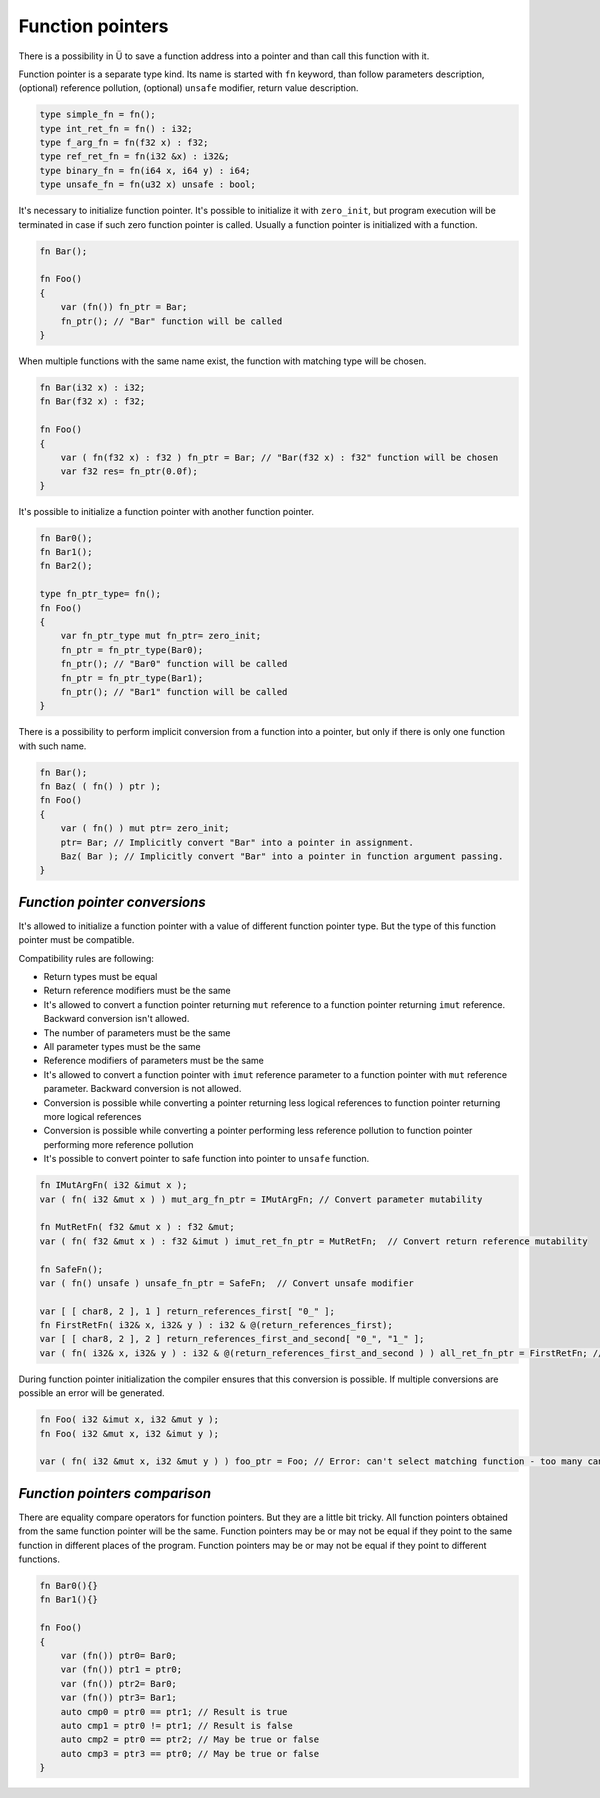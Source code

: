 Function pointers
=================

There is a possibility in Ü to save a function address into a pointer and than call this function with it.

Function pointer is a separate type kind.
Its name is started with ``fn`` keyword, than follow parameters description, (optional) reference pollution, (optional) ``unsafe`` modifier, return value description.

.. code-block:: u_spr

   type simple_fn = fn();
   type int_ret_fn = fn() : i32;
   type f_arg_fn = fn(f32 x) : f32;
   type ref_ret_fn = fn(i32 &x) : i32&;
   type binary_fn = fn(i64 x, i64 y) : i64;
   type unsafe_fn = fn(u32 x) unsafe : bool;

It's necessary to initialize function pointer.
It's possible to initialize it with ``zero_init``, but program execution will be terminated in case if such zero function pointer is called.
Usually a function pointer is initialized with a function.

.. code-block:: u_spr

   fn Bar();
   
   fn Foo()
   {
       var (fn()) fn_ptr = Bar;
       fn_ptr(); // "Bar" function will be called
   }

When multiple functions with the same name exist, the function with matching type will be chosen.

.. code-block:: u_spr

   fn Bar(i32 x) : i32;
   fn Bar(f32 x) : f32;
   
   fn Foo()
   {
       var ( fn(f32 x) : f32 ) fn_ptr = Bar; // "Bar(f32 x) : f32" function will be chosen
       var f32 res= fn_ptr(0.0f);
   }

It's possible to initialize a function pointer with another function pointer.

.. code-block:: u_spr

   fn Bar0();
   fn Bar1();
   fn Bar2();
   
   type fn_ptr_type= fn();
   fn Foo()
   {
       var fn_ptr_type mut fn_ptr= zero_init;
       fn_ptr = fn_ptr_type(Bar0);
       fn_ptr(); // "Bar0" function will be called
       fn_ptr = fn_ptr_type(Bar1);
       fn_ptr(); // "Bar1" function will be called
   }

There is a possibility to perform implicit conversion from a function into a pointer, but only if there is only one function with such name.

.. code-block:: u_spr

   fn Bar();
   fn Baz( ( fn() ) ptr );
   fn Foo()
   {
       var ( fn() ) mut ptr= zero_init;
       ptr= Bar; // Implicitly convert "Bar" into a pointer in assignment.
       Baz( Bar ); // Implicitly convert "Bar" into a pointer in function argument passing.
   }


******************************
*Function pointer conversions*
******************************

It's allowed to initialize a function pointer with a value of different function pointer type.
But the type of this function pointer must be compatible.

Compatibility rules are following:

* Return types must be equal
* Return reference modifiers must be the same
* It's allowed to convert a function pointer returning ``mut`` reference to a function pointer returning ``imut`` reference. Backward conversion isn't allowed.
* The number of parameters must be the same
* All parameter types must be the same
* Reference modifiers of parameters must be the same
* It's allowed to convert a function pointer with ``imut`` reference parameter to a function pointer with ``mut`` reference parameter. Backward conversion is not allowed.
* Conversion is possible while converting a pointer returning less logical references to function pointer returning more logical references
* Conversion is possible while converting a pointer performing less reference pollution to function pointer performing more reference pollution
* It's possible to convert pointer to safe function into pointer to ``unsafe`` function.

.. code-block:: u_spr

   fn IMutArgFn( i32 &imut x );
   var ( fn( i32 &mut x ) ) mut_arg_fn_ptr = IMutArgFn; // Convert parameter mutability
   
   fn MutRetFn( f32 &mut x ) : f32 &mut;
   var ( fn( f32 &mut x ) : f32 &imut ) imut_ret_fn_ptr = MutRetFn;  // Convert return reference mutability
   
   fn SafeFn();
   var ( fn() unsafe ) unsafe_fn_ptr = SafeFn;  // Convert unsafe modifier
   
   var [ [ char8, 2 ], 1 ] return_references_first[ "0_" ];
   fn FirstRetFn( i32& x, i32& y ) : i32 & @(return_references_first);
   var [ [ char8, 2 ], 2 ] return_references_first_and_second[ "0_", "1_" ];
   var ( fn( i32& x, i32& y ) : i32 & @(return_references_first_and_second ) ) all_ret_fn_ptr = FirstRetFn; // Convert with different return references

During function pointer initialization the compiler ensures that this conversion is possible.
If multiple conversions are possible an error will be generated.

.. code-block:: u_spr

   fn Foo( i32 &imut x, i32 &mut y );
   fn Foo( i32 &mut x, i32 &imut y );
   
   var ( fn( i32 &mut x, i32 &mut y ) ) foo_ptr = Foo; // Error: can't select matching function - too many candidates


******************************
*Function pointers comparison*
******************************

There are equality compare operators for function pointers.
But they are a little bit tricky.
All function pointers obtained from the same function pointer will be the same.
Function pointers may be or may not be equal if they point to the same function in different places of the program.
Function pointers may be or may not be equal if they point to different functions.

.. code-block:: u_spr

   fn Bar0(){}
   fn Bar1(){}
   
   fn Foo()
   {
       var (fn()) ptr0= Bar0;
       var (fn()) ptr1 = ptr0;
       var (fn()) ptr2= Bar0;
       var (fn()) ptr3= Bar1;
       auto cmp0 = ptr0 == ptr1; // Result is true
       auto cmp1 = ptr0 != ptr1; // Result is false
       auto cmp2 = ptr0 == ptr2; // May be true or false
       auto cmp3 = ptr3 == ptr0; // May be true or false
   }

